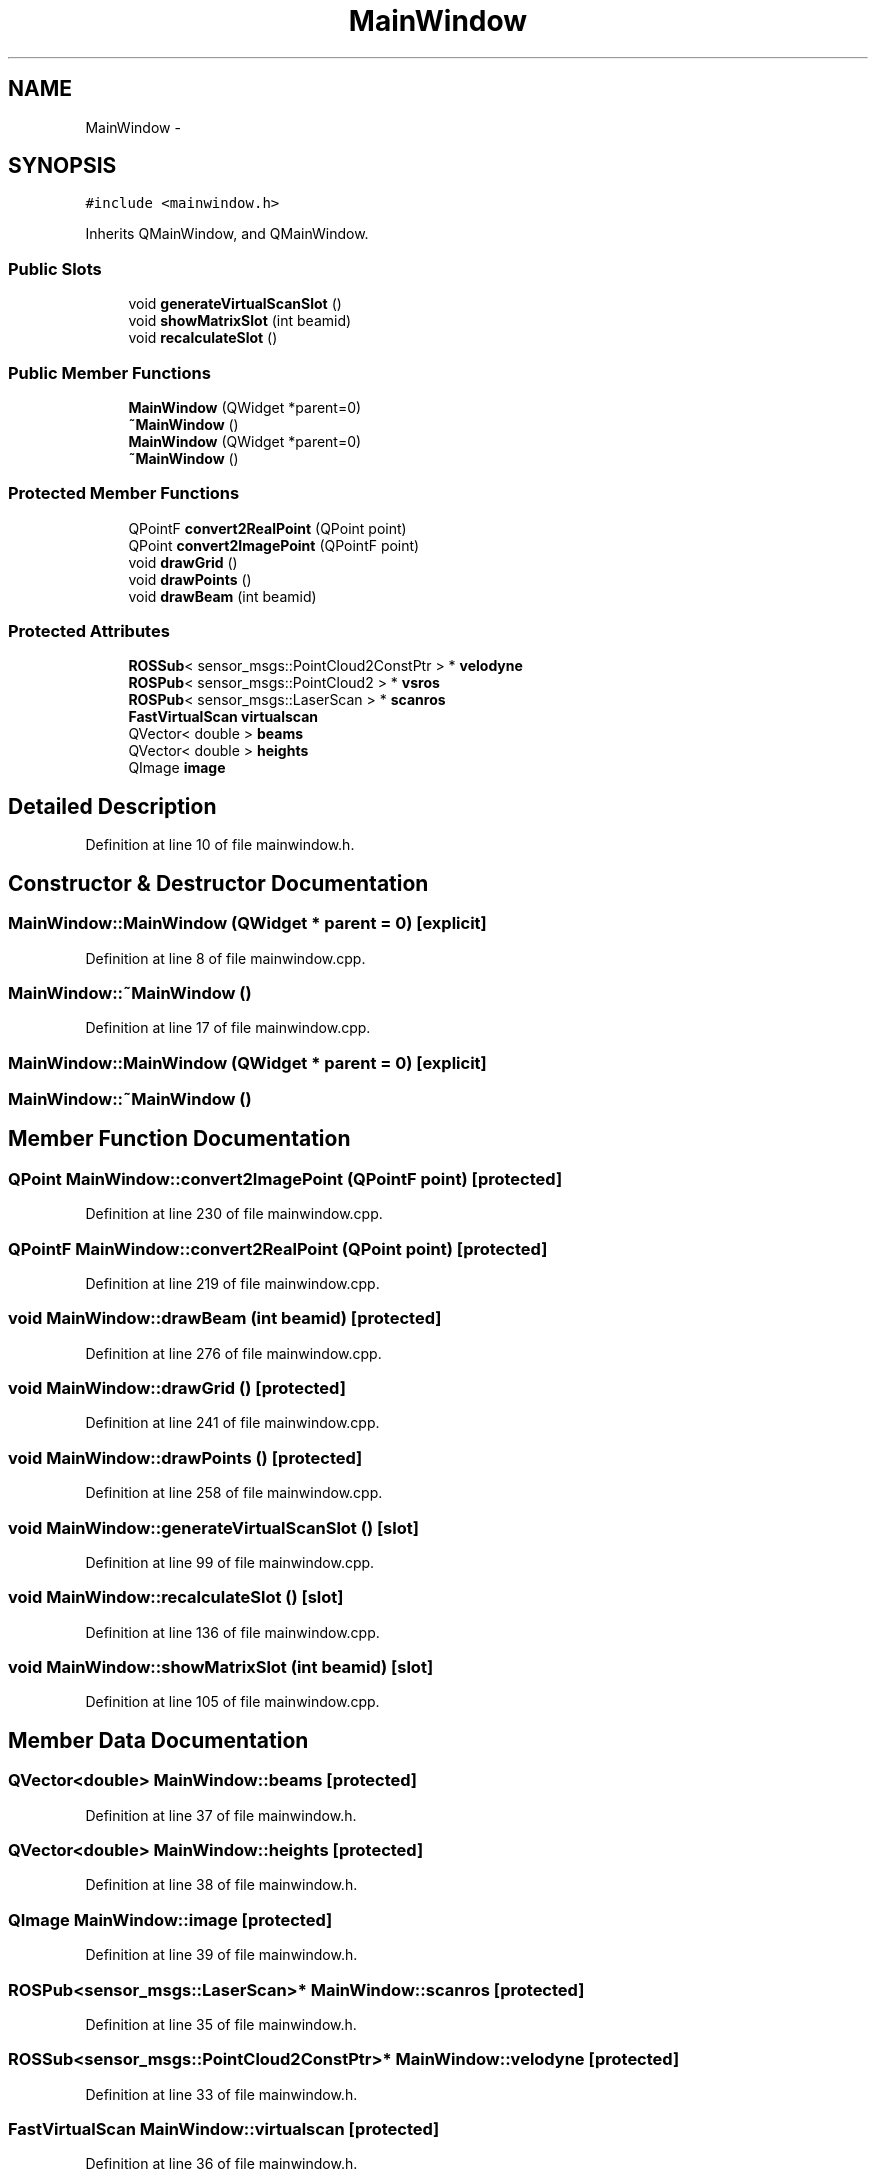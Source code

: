 .TH "MainWindow" 3 "Fri May 22 2020" "Autoware_Doxygen" \" -*- nroff -*-
.ad l
.nh
.SH NAME
MainWindow \- 
.SH SYNOPSIS
.br
.PP
.PP
\fC#include <mainwindow\&.h>\fP
.PP
Inherits QMainWindow, and QMainWindow\&.
.SS "Public Slots"

.in +1c
.ti -1c
.RI "void \fBgenerateVirtualScanSlot\fP ()"
.br
.ti -1c
.RI "void \fBshowMatrixSlot\fP (int beamid)"
.br
.ti -1c
.RI "void \fBrecalculateSlot\fP ()"
.br
.in -1c
.SS "Public Member Functions"

.in +1c
.ti -1c
.RI "\fBMainWindow\fP (QWidget *parent=0)"
.br
.ti -1c
.RI "\fB~MainWindow\fP ()"
.br
.ti -1c
.RI "\fBMainWindow\fP (QWidget *parent=0)"
.br
.ti -1c
.RI "\fB~MainWindow\fP ()"
.br
.in -1c
.SS "Protected Member Functions"

.in +1c
.ti -1c
.RI "QPointF \fBconvert2RealPoint\fP (QPoint point)"
.br
.ti -1c
.RI "QPoint \fBconvert2ImagePoint\fP (QPointF point)"
.br
.ti -1c
.RI "void \fBdrawGrid\fP ()"
.br
.ti -1c
.RI "void \fBdrawPoints\fP ()"
.br
.ti -1c
.RI "void \fBdrawBeam\fP (int beamid)"
.br
.in -1c
.SS "Protected Attributes"

.in +1c
.ti -1c
.RI "\fBROSSub\fP< sensor_msgs::PointCloud2ConstPtr > * \fBvelodyne\fP"
.br
.ti -1c
.RI "\fBROSPub\fP< sensor_msgs::PointCloud2 > * \fBvsros\fP"
.br
.ti -1c
.RI "\fBROSPub\fP< sensor_msgs::LaserScan > * \fBscanros\fP"
.br
.ti -1c
.RI "\fBFastVirtualScan\fP \fBvirtualscan\fP"
.br
.ti -1c
.RI "QVector< double > \fBbeams\fP"
.br
.ti -1c
.RI "QVector< double > \fBheights\fP"
.br
.ti -1c
.RI "QImage \fBimage\fP"
.br
.in -1c
.SH "Detailed Description"
.PP 
Definition at line 10 of file mainwindow\&.h\&.
.SH "Constructor & Destructor Documentation"
.PP 
.SS "MainWindow::MainWindow (QWidget * parent = \fC0\fP)\fC [explicit]\fP"

.PP
Definition at line 8 of file mainwindow\&.cpp\&.
.SS "MainWindow::~MainWindow ()"

.PP
Definition at line 17 of file mainwindow\&.cpp\&.
.SS "MainWindow::MainWindow (QWidget * parent = \fC0\fP)\fC [explicit]\fP"

.SS "MainWindow::~MainWindow ()"

.SH "Member Function Documentation"
.PP 
.SS "QPoint MainWindow::convert2ImagePoint (QPointF point)\fC [protected]\fP"

.PP
Definition at line 230 of file mainwindow\&.cpp\&.
.SS "QPointF MainWindow::convert2RealPoint (QPoint point)\fC [protected]\fP"

.PP
Definition at line 219 of file mainwindow\&.cpp\&.
.SS "void MainWindow::drawBeam (int beamid)\fC [protected]\fP"

.PP
Definition at line 276 of file mainwindow\&.cpp\&.
.SS "void MainWindow::drawGrid ()\fC [protected]\fP"

.PP
Definition at line 241 of file mainwindow\&.cpp\&.
.SS "void MainWindow::drawPoints ()\fC [protected]\fP"

.PP
Definition at line 258 of file mainwindow\&.cpp\&.
.SS "void MainWindow::generateVirtualScanSlot ()\fC [slot]\fP"

.PP
Definition at line 99 of file mainwindow\&.cpp\&.
.SS "void MainWindow::recalculateSlot ()\fC [slot]\fP"

.PP
Definition at line 136 of file mainwindow\&.cpp\&.
.SS "void MainWindow::showMatrixSlot (int beamid)\fC [slot]\fP"

.PP
Definition at line 105 of file mainwindow\&.cpp\&.
.SH "Member Data Documentation"
.PP 
.SS "QVector<double> MainWindow::beams\fC [protected]\fP"

.PP
Definition at line 37 of file mainwindow\&.h\&.
.SS "QVector<double> MainWindow::heights\fC [protected]\fP"

.PP
Definition at line 38 of file mainwindow\&.h\&.
.SS "QImage MainWindow::image\fC [protected]\fP"

.PP
Definition at line 39 of file mainwindow\&.h\&.
.SS "\fBROSPub\fP<sensor_msgs::LaserScan>* MainWindow::scanros\fC [protected]\fP"

.PP
Definition at line 35 of file mainwindow\&.h\&.
.SS "\fBROSSub\fP<sensor_msgs::PointCloud2ConstPtr>* MainWindow::velodyne\fC [protected]\fP"

.PP
Definition at line 33 of file mainwindow\&.h\&.
.SS "\fBFastVirtualScan\fP MainWindow::virtualscan\fC [protected]\fP"

.PP
Definition at line 36 of file mainwindow\&.h\&.
.SS "\fBROSPub\fP<sensor_msgs::PointCloud2>* MainWindow::vsros\fC [protected]\fP"

.PP
Definition at line 34 of file mainwindow\&.h\&.

.SH "Author"
.PP 
Generated automatically by Doxygen for Autoware_Doxygen from the source code\&.

